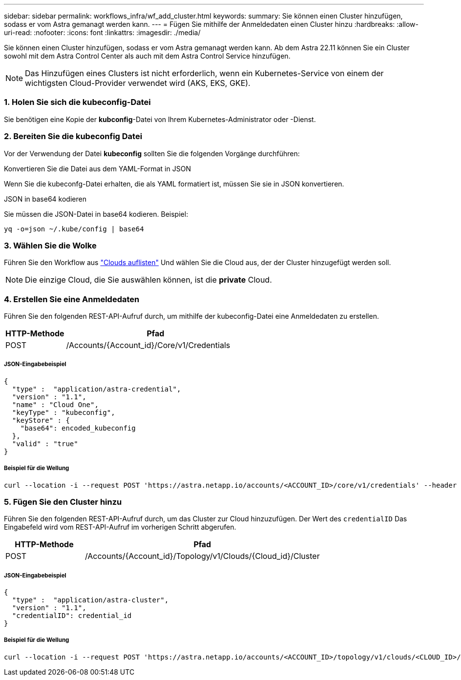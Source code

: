 ---
sidebar: sidebar 
permalink: workflows_infra/wf_add_cluster.html 
keywords:  
summary: Sie können einen Cluster hinzufügen, sodass er vom Astra gemanagt werden kann. 
---
= Fügen Sie mithilfe der Anmeldedaten einen Cluster hinzu
:hardbreaks:
:allow-uri-read: 
:nofooter: 
:icons: font
:linkattrs: 
:imagesdir: ./media/


[role="lead"]
Sie können einen Cluster hinzufügen, sodass er vom Astra gemanagt werden kann. Ab dem Astra 22.11 können Sie ein Cluster sowohl mit dem Astra Control Center als auch mit dem Astra Control Service hinzufügen.


NOTE: Das Hinzufügen eines Clusters ist nicht erforderlich, wenn ein Kubernetes-Service von einem der wichtigsten Cloud-Provider verwendet wird (AKS, EKS, GKE).



=== 1. Holen Sie sich die kubeconfig-Datei

Sie benötigen eine Kopie der *kubconfig*-Datei von Ihrem Kubernetes-Administrator oder -Dienst.



=== 2. Bereiten Sie die kubeconfig Datei

Vor der Verwendung der Datei *kubeconfig* sollten Sie die folgenden Vorgänge durchführen:

.Konvertieren Sie die Datei aus dem YAML-Format in JSON
Wenn Sie die kubeconfg-Datei erhalten, die als YAML formatiert ist, müssen Sie sie in JSON konvertieren.

.JSON in base64 kodieren
Sie müssen die JSON-Datei in base64 kodieren. Beispiel:

`yq -o=json ~/.kube/config | base64`



=== 3. Wählen Sie die Wolke

Führen Sie den Workflow aus link:../workflows_infra/wf_list_clouds.html["Clouds auflisten"] Und wählen Sie die Cloud aus, der der Cluster hinzugefügt werden soll.


NOTE: Die einzige Cloud, die Sie auswählen können, ist die *private* Cloud.



=== 4. Erstellen Sie eine Anmeldedaten

Führen Sie den folgenden REST-API-Aufruf durch, um mithilfe der kubeconfig-Datei eine Anmeldedaten zu erstellen.

[cols="25,75"]
|===
| HTTP-Methode | Pfad 


| POST | /Accounts/{Account_id}/Core/v1/Credentials 
|===


===== JSON-Eingabebeispiel

[source, curl]
----
{
  "type" :  "application/astra-credential",
  "version" : "1.1",
  "name" : "Cloud One",
  "keyType" : "kubeconfig",
  "keyStore" : {
    "base64": encoded_kubeconfig
  },
  "valid" : "true"
}
----


===== Beispiel für die Wellung

[source, curl]
----
curl --location -i --request POST 'https://astra.netapp.io/accounts/<ACCOUNT_ID>/core/v1/credentials' --header 'Accept: */*' --header 'Authorization: Bearer <API_TOKEN>' --data @JSONinput
----


=== 5. Fügen Sie den Cluster hinzu

Führen Sie den folgenden REST-API-Aufruf durch, um das Cluster zur Cloud hinzuzufügen. Der Wert des `credentialID` Das Eingabefeld wird vom REST-API-Aufruf im vorherigen Schritt abgerufen.

[cols="25,75"]
|===
| HTTP-Methode | Pfad 


| POST | /Accounts/{Account_id}/Topology/v1/Clouds/{Cloud_id}/Cluster 
|===


===== JSON-Eingabebeispiel

[source, curl]
----
{
  "type" :  "application/astra-cluster",
  "version" : "1.1",
  "credentialID": credential_id
}
----


===== Beispiel für die Wellung

[source, curl]
----
curl --location -i --request POST 'https://astra.netapp.io/accounts/<ACCOUNT_ID>/topology/v1/clouds/<CLOUD_ID>/clusters' --header 'Accept: */*' --header 'Authorization: Bearer <API_TOKEN>' --data @JSONinput
----